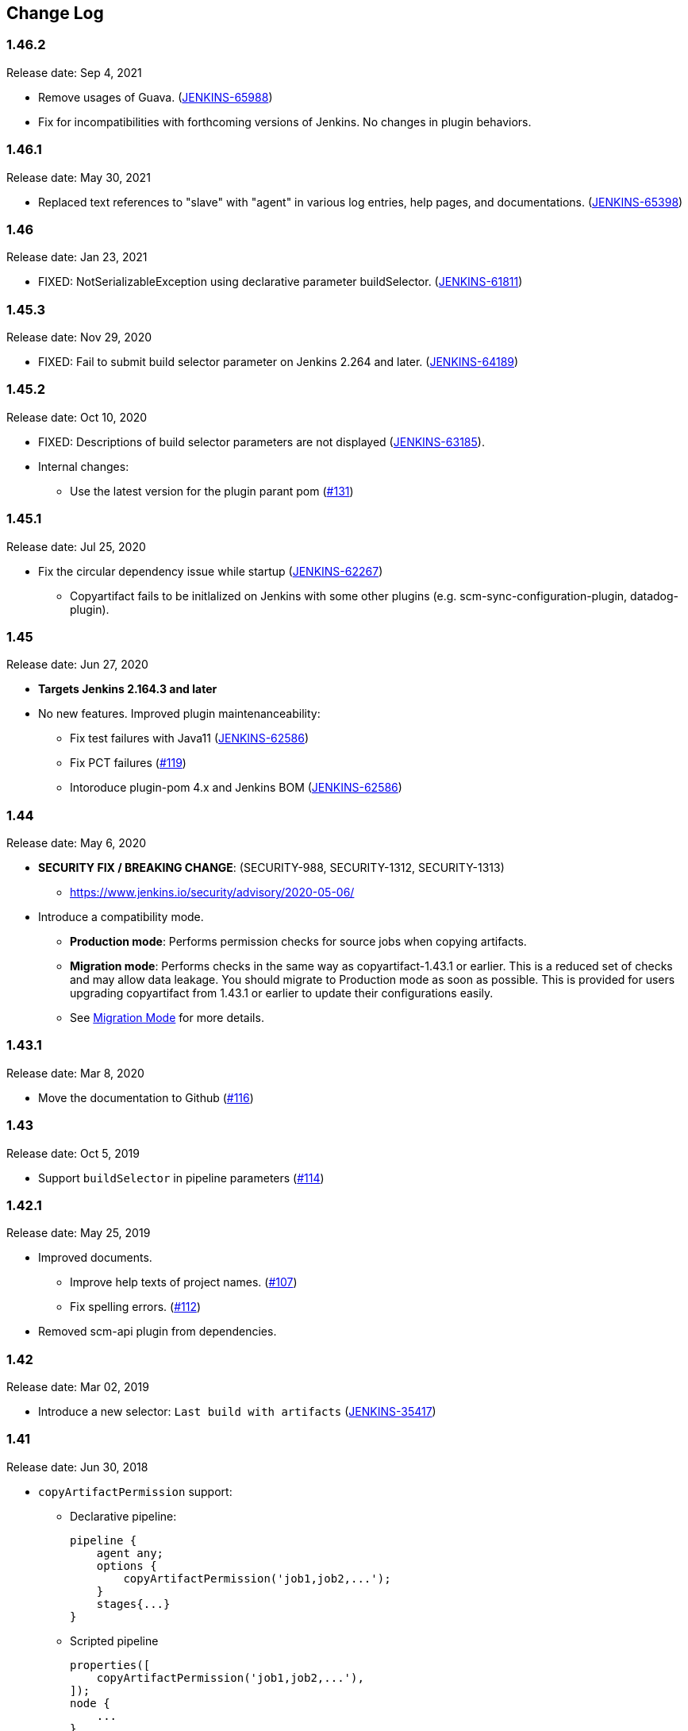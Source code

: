 [[CopyArtifactPlugin-ChangeLog]]
== Change Log

:sectanchors:

[[CopyArtifactPlugin-Version1.46.2]]
=== 1.46.2

Release date: Sep 4, 2021

* Remove usages of Guava. (https://issues.jenkins.io/browse/JENKINS-65988[JENKINS-65988])
    * Fix for incompatibilities with forthcoming versions of Jenkins. No changes in plugin behaviors.

[[CopyArtifactPlugin-Version1.46.1]]
=== 1.46.1

Release date: May 30, 2021

* Replaced text references to "slave" with "agent" in various log entries, help pages, and documentations. (https://issues.jenkins.io/browse/JENKINS-65398[JENKINS-65398])

[[CopyArtifactPlugin-Version1.46]]
=== 1.46

Release date: Jan 23, 2021

* FIXED: NotSerializableException using declarative parameter buildSelector. (https://issues.jenkins.io/browse/JENKINS-61811[JENKINS-61811])

[[CopyArtifactPlugin-Version1.45.3]]
=== 1.45.3

Release date: Nov 29, 2020

* FIXED: Fail to submit build selector parameter on Jenkins 2.264 and later. (https://issues.jenkins.io/browse/JENKINS-64189[JENKINS-64189])

[[CopyArtifactPlugin-Version1.45.2]]
=== 1.45.2

Release date: Oct 10, 2020

* FIXED: Descriptions of build selector parameters are not displayed (https://issues.jenkins-ci.org/browse/JENKINS-63185[JENKINS-63185]).
* Internal changes:
** Use the latest version for the plugin parant pom (https://github.com/jenkinsci/copyartifact-plugin/pull/131[#131])

[[CopyArtifactPlugin-Version1.45.1]]
=== 1.45.1

Release date: Jul 25, 2020

* Fix the circular dependency issue while startup (https://issues.jenkins-ci.org/browse/JENKINS-62267[JENKINS-62267])
** Copyartifact fails to be initlalized on Jenkins with some other plugins (e.g. scm-sync-configuration-plugin, datadog-plugin).


[[CopyArtifactPlugin-Version1.45]]
=== 1.45

Release date: Jun 27, 2020

* *Targets Jenkins 2.164.3 and later*
* No new features. Improved plugin maintenanceability:
** Fix test failures with Java11 (https://issues.jenkins-ci.org/browse/JENKINS-62586[JENKINS-62586])
** Fix PCT failures (https://github.com/jenkinsci/copyartifact-plugin/pull/119[#119])
** Intoroduce plugin-pom 4.x and Jenkins BOM (https://issues.jenkins-ci.org/browse/JENKINS-62586[JENKINS-62586])

[[CopyArtifactPlugin-Version1.44]]
=== 1.44

Release date: May 6, 2020

* *SECURITY FIX / BREAKING CHANGE*: (SECURITY-988, SECURITY-1312, SECURITY-1313)
** https://www.jenkins.io/security/advisory/2020-05-06/
* Introduce a compatibility mode.
** **Production mode**: Performs permission checks for source jobs when copying artifacts.
** **Migration mode**: Performs checks in the same way as copyartifact-1.43.1 or earlier. This is a reduced set of checks and may allow data leakage. You should migrate to Production mode as soon as possible.
    This is provided for users upgrading copyartifact from 1.43.1 or earlier to update their configurations easily.
** See <<README.adoc#CopyArtifactPlugin-MigrationMode,Migration Mode>> for more details.

[[CopyArtifactPlugin-Version1.43.1]]
=== 1.43.1

Release date: Mar 8, 2020

* Move the documentation to Github
(https://github.com/jenkinsci/copyartifact-plugin/pull/116[#116])

[[CopyArtifactPlugin-Version1.43]]
=== 1.43

Release date: Oct 5, 2019

* Support `+buildSelector+` in pipeline parameters
(https://github.com/jenkinsci/copyartifact-plugin/pull/114[#114])

[[CopyArtifactPlugin-Version1.42.1]]
=== 1.42.1

Release date: May 25, 2019

* Improved documents.
** Improve help texts of project names.
(https://github.com/jenkinsci/copyartifact-plugin/pull/107[#107])
** Fix spelling errors.
(https://github.com/jenkinsci/copyartifact-plugin/pull/112[#112])
* Removed scm-api plugin from dependencies.

[[CopyArtifactPlugin-Version1.42]]
=== 1.42

Release date: Mar 02, 2019

* Introduce a new selector: `+Last build with
artifacts+` (https://issues.jenkins-ci.org/browse/JENKINS-35417[JENKINS-35417])

[[CopyArtifactPlugin-Version1.41]]
=== 1.41

Release date: Jun 30, 2018

* `+copyArtifactPermission+` support:
** Declarative pipeline:
+
[source,groovy]
----
pipeline {
    agent any;
    options {
        copyArtifactPermission('job1,job2,...');
    }
    stages{...}
}
----
** Scripted pipeline
+
[source,groovy]
----
properties([
    copyArtifactPermission('job1,job2,...'),
]);
node {
    ...
}
----
* Retries downloading artifacts from ArtifactManagers supporting the
external URL feature like
https://plugins.jenkins.io/artifact-manager-s3/[Artifact
Manager S3 Plugin] .
** You MUST upgrade copyartifact from 1.40 if you
use https://plugins.jenkins.io/artifact-manager-s3/[Artifact
Manager S3 Plugin] (or plugins providing the external URL feature for
artifacts) and the upcoming version of Jenkins (might be 2.130).

[[CopyArtifactPlugin-Version1.40]]
=== 1.40

Release date: May 13, 2018

* *Targets Jenkins 2.118*
** There're no LTS yet, please consider to use copyartifact-1.40-beta-1
if you use LTS.
*** Be careful that 1.40-beta-1 doesn't support the exclude filter.
* ArtifactManager support
(https://issues.jenkins-ci.org/browse/JENKINS-22637[JENKINS-22637])
** You can copy artifacts that stores with `+ArtifactManager+`
implementations such as
https://plugins.jenkins.io/compress-artifacts/[Compress
Artifacts Plugin].

[[CopyArtifactPlugin-Version1.40-beta-1]]
=== 1.40-beta-1

Release date: Apr 29, 2018

* [line-through]*This is available via the experimental update center:
https://jenkins.io/doc/developer/publishing/releasing-experimental-updates/#configuring-jenkins-to-use-experimental-update-center
** You can download it directly from
http://updates.jenkins-ci.org/download/plugins/copyartifact/1.40-beta-1/copyartifact.hpi
.
* ArtifactManager support
(https://issues.jenkins-ci.org/browse/JENKINS-22637[JENKINS-22637])
** You can copy artifacts that stores with `+ArtifactManager+`
implementations such as
https://plugins.jenkins.io/compress-artifacts/[Compress
Artifacts Plugin].
* *This version doesn't support exclude filters.*
** This will be fixed in the 1.40.
* The actual version of 1.40 will require Jenkins 2.118+.

[[CopyArtifactPlugin-Version1.39.1]]
=== 1.39.1

Release date: Apr 1, 2018

* Simple arguments for `+upstream+` selector
(`+TriggeredBuildSelector+`)

[[CopyArtifactPlugin-Version1.39]]
=== 1.39

Release date: Oct 29, 2017

* Now targets Jenkins >= 1.642.3 (was: 1.580)
* Provides pipeline syntax
(https://issues.jenkins-ci.org/browse/JENKINS-46700[JENKINS-46700])
** See link:#CopyArtifactPlugin-Pipelinesyntax[Pipeline syntax] for
details
* Provides descriptions in the update center
(https://issues.jenkins-ci.org/browse/JENKINS-44496[JENKINS-44496])
* Fix crash during the startup of Jenkins
(https://issues.jenkins-ci.org/browse/JENKINS-41773[JENKINS-41773])

[[CopyArtifactPlugin-Version1.38.1]]
=== 1.38.1

Release date: Jul 24, 2016

* Fixed: symlinks aren't created
(https://issues.jenkins-ci.org/browse/JENKINS-32832[JENKINS-32832])
** It occurred when symlinks are placed in subdirectories.
* Fixed: Empty variables aren't replaced to empty strings.
(https://issues.jenkins-ci.org/browse/JENKINS-36554[JENKINS-36554])

[[CopyArtifactPlugin-Version1.38]]
=== 1.38

Release date: Apr 17, 2016

* Fixed NPE when used with
https://www.cloudbees.com/products/cloudbees-jenkins-platform/enterprise-edition/features/templates-plugin[Templates
Plugin in Jenkins Enterprise Edition]
(https://issues.jenkins-ci.org/browse/JENKINS-32526[JENKINS-32526])
* Fixes wrong auto-completions and validations of "Permission to Copy
Artifact" with multi-configuration projects
(https://issues.jenkins-ci.org/browse/JENKINS-33257[JENKINS-33257])
* "Permission to Copy Artifact" is applicable to
https://plugins.jenkins.io/workflow-aggregator/[pipelines (aka.
workflows)].
* Displays errors and warnings when applying "Downstream build of" to
non-AbstractProject projects (like
https://plugins.jenkins.io/workflow-aggregator/[pipelines (aka.
workflows)]).
(https://issues.jenkins-ci.org/browse/JENKINS-33578[JENKINS-33578])

[[CopyArtifactPlugin-Version1.37]]
=== 1.37

Release date: Oct 4, 2015

* Added an option to 'Upstream build that triggered this job' to allow
upstream dependencies
(https://github.com/jenkinsci/copyartifact-plugin/pull/73[#73]).

[[CopyArtifactPlugin-Version1.36.1]]
=== 1.36.1

Release date: Nov 4, 2015

* Fixed problems with "Specified by a build parameter"
(https://issues.jenkins-ci.org/browse/JENKINS-30357[JENKINS-30357])
** Fixed NPE when specified undefined variables.
** Supports used in workflow jobs.
** Also supports immediate value specification for used in workflow jobs
($\{SELECTOR} in workflow jobs).
** Also supports variable expression ($\{SELECTOR} in non-workflow
jobs).

[[CopyArtifactPlugin-Version1.36]]
=== 1.36

Release date: Sep 6, 2015

* Introduced a field to specifi the suffix of the variable to store the
build number.
(https://issues.jenkins-ci.org/browse/JENKINS-18938[JENKINS-18938],
https://issues.jenkins-ci.org/browse/JENKINS-29812[JENKINS-29812])
** Added "Result variable suffix" in the "advanced" section.
** It allows you to store the build number to the variable named
"COPYARTIFACT_BUILD_NUMBER_(specified name)"
** Copyartifact behaves as before (creates the suffix from the source
project name) if you don't specified it. You don't need to reconfigure
existing configurations.

[[CopyArtifactPlugin-Version1.35.2]]
=== 1.35.2

Release date: Jul 4, 2015

* Fixed exception when configuring copyartifact with selectors provided
with other plugins (e.g.
https://plugins.jenkins.io/promoted-builds-simple/[Promoted
Builds Simple Plugin])
(https://issues.jenkins-ci.org/browse/JENKINS-28972[JENKINS-28972]).

[[CopyArtifactPlugin-Version1.35.1]]
=== 1.35.1

Release date: May 10, 2015

* Fixed the exception when saving the configuration in Jenkins 1.610
(https://issues.jenkins-ci.org/browse/JENKINS-28011[JENKINS-28011],
https://issues.jenkins-ci.org/browse/JENKINS-28094[JENKINS-28094]).
* Supports workflow's snippet generator
(https://issues.jenkins-ci.org/browse/JENKINS-28096[JENKINS-28096]).
* Avoids NPE caused by broken configurations
(https://issues.jenkins-ci.org/browse/JENKINS-27475[JENKINS-27475]).

[[CopyArtifactPlugin-Version1.35]]
=== 1.35

Release date: Mar 1, 2015

* Preserve symlinks when copying artifacts
(https://issues.jenkins-ci.org/browse/JENKINS-20546[JENKINS-20546],
https://issues.jenkins-ci.org/browse/JENKINS-22453[JENKINS-22453]).
* ParameterBuildFilter now works also for WorkflowRun
(https://issues.jenkins-ci.org/browse/JENKINS-26694[JENKINS-26694]).

[[CopyArtifactPlugin-Version1.34]]
=== 1.34

Release date: Jan 25, 2015

* *Now built for Jenkins-1.580 and later*
* Supports Workflow
(https://issues.jenkins-ci.org/browse/JENKINS-24887[JENKINS-24887])
** Please see
http://developer-blog.cloudbees.com/2015/01/copying-artifacts-between-builds-in.html[Copying
artifacts between builds in a Jenkins Workflow (CloudBees Development
Blog)] for details.

[[CopyArtifactPlugin-Version1.33]]
=== 1.33

Release date: Jan 17, 2015

* Added a new build selector "last completed build"
(https://issues.jenkins-ci.org/browse/JENKINS-16476[JENKINS-16476])

[[CopyArtifactPlugin-Version1.32.1]]
=== 1.32.1

Release date: Oct 20, 2014

* Fixed NPE when used in promotions (Promoted Builds plugin)
(https://issues.jenkins-ci.org/browse/JENKINS-25155[JENKINS-25155]).

[[CopyArtifactPlugin-Version1.32]]
=== 1.32

Release date: Oct 12, 2014

* Added a new build selector "Downstream build of"
(https://issues.jenkins-ci.org/browse/JENKINS-24626[JENKINS-24626])
* Fixed NPE on TriggeredBuildSelector when the upstream is removed.
(https://issues.jenkins-ci.org/browse/JENKINS-18804[JENKINS-18804])
* Fixed COPYARTIFACT_BUILD_NUMBER_XXX not declared in some cases
** Case 1: Used as a pre build step of maven project
(https://issues.jenkins-ci.org/browse/JENKINS-16028[JENKINS-16028])
** Case 2: Used in conditional-buildstep
(https://issues.jenkins-ci.org/browse/JENKINS-18762[JENKINS-18762])
* TriggeredBuildSelector is now applicable also for maven module builds
(https://issues.jenkins-ci.org/browse/JENKINS-14653[JENKINS-14653])

[[CopyArtifactPlugin-Version1.31]]
=== 1.31

Release date: Jul 21, 2014

* Supports absolute paths in CopyArtifactPermissionProperty.
(https://issues.jenkins-ci.org/browse/JENKINS-22038[JENKINS-22038])
* Fixed input validation problem when used with Cloudbees Template and
Cloudbees Folders plugin
(https://issues.jenkins-ci.org/browse/JENKINS-22828[JENKINS-22828])
* Fixed: Promotion permalinks not offered when job name is parameterized
(https://issues.jenkins-ci.org/browse/JENKINS-22590[JENKINS-22590])
* Fixed: Name of COPYARTIFACT_BUILD_NUMER_ variable is incorrectly
documented
(https://issues.jenkins-ci.org/browse/JENKINS-15764[JENKINS-15764])
* Fixed: Project source of a multi-config project inside a folder not
working
(https://issues.jenkins-ci.org/browse/JENKINS-20940[JENKINS-20940])
* Added a parameter to specify whether to copy from the newest upstream
or the oldest one when triggered by multiple upstreams.
(https://issues.jenkins-ci.org/browse/JENKINS-11655[JENKINS-11655])
* Fixed: Copying from workspace drops files matching Ant's default
excludes
(https://issues.jenkins-ci.org/browse/JENKINS-14900[JENKINS-14900])
** *Specify explicitly files matching Ant's default excludes with
"Artifacts not to copy" if you need to exclude them.
* Added exclude filter.
(https://issues.jenkins-ci.org/browse/JENKINS-18662[JENKINS-18662])
* Fixed inproper help texts of filter. Copyartifact doesn't fail even
specified files don't really exist.
(https://issues.jenkins-ci.org/browse/JENKINS-23444[JENKINS-23444])

[[CopyArtifactPlugin-Version1.30]]
=== 1.30

Release date: Feb 16, 2014

* Added license information (MIT).
* Fixed ClassNotFound when maven plugin not installed
(https://issues.jenkins-ci.org/browse/JENKINS-15977[JENKINS-15977])
* Allow to specify named builds in Specific Build Selector
(https://issues.jenkins-ci.org/browse/JENKINS-19693[JENKINS-19693])
* Job Property to define projects that can copy artifacts
(https://issues.jenkins-ci.org/browse/JENKINS-20398[JENKINS-20398])
* Fixed startup failure without maven-plugin
(https://issues.jenkins-ci.org/browse/JENKINS-21274[JENKINS-21274])

[[CopyArtifactPlugin-Version1.29]]
=== 1.29

Release date: Jan 29, 2014

* Support (mostly) absolute path for job name +
i.e. job name can be fully qualified but not start with "/" +
required for backward compatibility
(https://issues.jenkins-ci.org/browse/JENKINS-19833[JENKINS-19833])
* The authorization of builds are considered (when used with
QueueItemAuthenticator). QueueItemAuthenticator is available from
Jenkins 1.520.
(https://issues.jenkins-ci.org/browse/JENKINS-14999[JENKINS-14999])
* Make fingerprinting artifacts optional. By default the old behavior is
preserved.
(https://issues.jenkins-ci.org/browse/JENKINS-12134[JENKINS-12134] and
this serves as a workaround for
https://issues.jenkins-ci.org/browse/JENKINS-17606[JENKINS-17606]).

[[CopyArtifactPlugin-Version1.28]]
=== 1.28

Release date: Sep 23, 2013

* Supports ItemGroup (Cloudbees folders)
* Added diagnostics log messages when using `+SpecificBuildSelector+`
(related to
https://issues.jenkins-ci.org/browse/JENKINS-18220[JENKINS-18220])
* Migrates configuration when upgraded from version 1.25 or earlier.
(https://issues.jenkins-ci.org/browse/JENKINS-17680[JENKINS-17680])

[[CopyArtifactPlugin-Version1.27]]
=== 1.27

Release date: May 01, 2013

* NPE renaming job after 1.26 format change.
(https://issues.jenkins-ci.org/browse/JENKINS-17447[JENKINS-17447])
* Optional Copy Artifact build step fails if no specific build's build
number is given.
(https://issues.jenkins-ci.org/browse/JENKINS-14266[JENKINS-14266])

[[CopyArtifactPlugin-Version1.26]]
=== 1.26

Release date: Mar 25, 2013

* Split filtering by build parameters into a separate configuration
field, solving a security problem related to job configuration and
upstream builds. Existing job configuration using this plugin will be
rewritten if you run at least one build after the upgrade; if you
immediately open the configuration page you will need to manually
restore the upstream project field.
(https://issues.jenkins-ci.org/browse/JENKINS-13222[JENKINS-13222])
* Gets artifacts from jobs higher in the upstream chain. (pull request
#18)

[[CopyArtifactPlugin-Version1.25]]
=== 1.25

Release date: Nov 06, 2012

* Better diagnostics for copy failures.
(https://issues.jenkins-ci.org/browse/JENKINS-14262[JENKINS-14262],
https://issues.jenkins-ci.org/browse/JENKINS-15726[JENKINS-15726])

[[CopyArtifactPlugin-Version1.24]]
=== 1.24

Release date: Oct 03, 2012

* Continued fix for the case of a Windows agent with Unix controller.
(https://issues.jenkins-ci.org/browse/JENKINS-13515[JENKINS-13515])

[[CopyArtifactPlugin-Version1.23]]
=== 1.23

Release date: Sep 21, 2012

* Failure on some Windows machines introduced in 1.22.
(https://issues.jenkins-ci.org/browse/JENKINS-13515[JENKINS-13515])

[[CopyArtifactPlugin-Version1.22]]
=== 1.22

Release date: Apr 16, 2012

* Hierarchical project support.

[[CopyArtifactPlugin-Version1.21]]
=== 1.21

Release date: Jan 12, 2012

* Revisited
https://issues.jenkins-ci.org/browse/JENKINS-12134[JENKINS-12134]
implementation to hide the computation overhead to the actual copy
operation.

[[CopyArtifactPlugin-Version1.20]]
=== 1.20

Release date: Dec 16, 2011

* Copying artifacts now also
https://wiki.jenkins.io/display/JENKINS/Fingerprint[fingerprints] them
automatically (on both source and destination)!
(https://issues.jenkins-ci.org/browse/JENKINS-12134[JENKINS-12134])

[[CopyArtifactPlugin-Version1.19]]
=== 1.19

Release date: Nov 28, 2011

* Using "Upstream build which triggered" with "Last successfull"
fallback uses last build as fallback and not last successful.
(https://issues.jenkins-ci.org/browse/JENKINS-11828[JENKINS-11828])
* Improve a misleading error message.
(https://issues.jenkins-ci.org/browse/JENKINS-10762[JENKINS-10762])
* Added hyperlinks to console output
* Added german translation

[[CopyArtifactPlugin-Version1.18]]
=== 1.18

Release date: Jul 24, 2011

* Copy only artifacts run for a particular matrix build (not those
inherited from previous builds) in Jenkins 1.413+.
(https://issues.jenkins-ci.org/browse/JENKINS-10214[JENKINS-10214])

[[CopyArtifactPlugin-Version1.17]]
=== 1.17

Release date: Jul 24, 2011

* Add support for multiconfiguration(matrix) projects with upstream
build selector.
(https://issues.jenkins-ci.org/browse/JENKINS-9729[JENKINS-9729])
* Add an option for upstream build selector to use last successful build
when job is not triggered by upstream job.
(https://issues.jenkins-ci.org/browse/JENKINS-10225[JENKINS-10225])
* Partial fix for
https://issues.jenkins-ci.org/browse/JENKINS-9741[JENKINS-9741] to
preserve permissions on the copied artifacts when using the "flatten"
option.

[[CopyArtifactPlugin-Version1.16]]
=== 1.16

Release date: Apr 17, 2011

* Add build selector to select the upstream build that triggered this
job. (https://issues.jenkins-ci.org/browse/JENKINS-8999[JENKINS-8999])
* Avoid NullPointerException triggered by
https://plugins.jenkins.io/build-pipeline-plugin/[Build
Pipeline Plugin].
(https://issues.jenkins-ci.org/browse/JENKINS-9359[JENKINS-9359])
* Allow filters in project name field to match all build variables, not
just parameters.
(https://issues.jenkins-ci.org/browse/JENKINS-9327[JENKINS-9327]) +
*Compatibility Note*: More variables are now matched, but values for
boolean parameters must now be specified as `+true+` and `+false+`
(previously yes/no, on/off and 1/0 were also accepted).
* Make text field for project name wider.
(https://issues.jenkins-ci.org/browse/JENKINS-9373[JENKINS-9373])
* Investigated permissions problem with using parameters to select a
particular matrix configuration or maven module; this is fixed in
Jenkins core 1.406.
(https://issues.jenkins-ci.org/browse/JENKINS-9293[JENKINS-9293])

[[CopyArtifactPlugin-Version1.15]]
=== 1.15

Release date: Apr 11, 2011

* Add note in "project not found" console message that error may be due
to permission settings as well as invalid name.
* Removed workaround code for
https://issues.jenkins-ci.org/browse/JENKINS-5977[JENKINS-5977] now that
minimum required Jenkins version for this plugin has that issue fixed.
* Updates for Jenkins

[[CopyArtifactPlugin-Version1.14]]
=== 1.14

Release date: Feb 24, 2011

* Rerelease 1.13 to properly set required Jenkins version.

[[CopyArtifactPlugin-Version1.13]]
=== 1.13

Release date: Feb 10, 2011

* Prevent access to artifacts of private jobs.
(https://issues.jenkins-ci.org/browse/JENKINS-8727[JENKINS-8727])
** For a fixed project name, check at save-config time and disallow use
of jobs the current user cannot see.
** For parameterized names, check at build time that the source job is
accessible to all authenticated users.
* Record build number of selected build into environment for later build
steps to reference. More detail in help text for build selector.
(https://issues.jenkins-ci.org/browse/JENKINS-8722[JENKINS-8722])
* Add support for filtering on build parameters, such as "latest stable
build with parameter FOO=bar". More detail in help text for project
name. (https://issues.jenkins-ci.org/browse/JENKINS-8657[JENKINS-8657])

[[CopyArtifactPlugin-Version1.12]]
=== 1.12

Release date: Jan 30, 2011

* Restore ability to copy artifacts from a maven project that were
archived with a post-build step (instead of maven automatic archiving).
(https://issues.jenkins-ci.org/browse/JENKINS-7752[JENKINS-7752])

[[CopyArtifactPlugin-Version1.11]]
=== 1.11

Release date: Nov 7, 2010

* Copy artifacts from _all_ modules/configurations when a maven/matrix
project is selected.
(https://issues.jenkins-ci.org/browse/JENKINS-7752[JENKINS-7752])
* Add extension point for how files are copied from source to target,
allowing other plugins to override default implementation using Jenkins'
FilePath class.
(https://issues.jenkins-ci.org/browse/JENKINS-7753[JENKINS-7753])
* Add note about limitation in copy-from-workspace feature.
(https://issues.jenkins-ci.org/browse/JENKINS-7751[JENKINS-7751])

[[CopyArtifactPlugin-Version1.10]]
=== 1.10

Release date: Oct 10, 2010

* Add option to copy from workspace of latest completed build.
(https://issues.jenkins-ci.org/browse/JENKINS-7130[JENKINS-7130]) +
Note: source and target jobs cannot both run on agent nodes; at least
one must be on the built-in node.
* Strip newlines in XML form of build selector parameters, to avoid
breaking ant execution on windows.
(https://issues.jenkins-ci.org/browse/JENKINS-7680[JENKINS-7680])

[[CopyArtifactPlugin-Version1.9]]
=== 1.9

Release date: Sep 28, 2010

* Now supports selecting a build based on its permalink, which allows
this plugin to work nicely with the promoted builds plugin.

[[CopyArtifactPlugin-Version1.8]]
=== 1.8

Release date: Jul 18, 2010

* Add parameter expansion in selecting a specific build number.
(https://issues.jenkins-ci.org/browse/JENKINS-6972[JENKINS-6972])

[[CopyArtifactPlugin-Version1.7]]
=== 1.7

Release date: May 12, 2010

* Add support for using a build parameter to specify the BuildSelector
used for copying artifacts.

[[CopyArtifactPlugin-Version1.6]]
=== 1.6

Release date: May 8, 2010

* Make build environment available to BuildSelectors.

[[CopyArtifactPlugin-Version1.5]]
=== 1.5

Release date: May 5, 2010

* Add Japanese localization.

[[CopyArtifactPlugin-Version1.3]]
=== 1.3

Release date: May 2, 2010

* Add option to flatten directories when copying, so all artifacts from
source project are copied directly into target directory.
(https://issues.jenkins-ci.org/browse/JENKINS-6345[JENKINS-6345])
* Add option to make the copy optional, so build doesn't fail if build,
workspace, or matching artifact is not found. This release changes the
default behavior when build is found but no artifacts were copied (now a
build failure, previously just reported "0 files copied").
* Add some help text about copying artifacts from Maven modules.
(https://issues.jenkins-ci.org/browse/JENKINS-6355[JENKINS-6355])

[[CopyArtifactPlugin-Version1.2]]
=== 1.2

Release date: Apr 17, 2010

* Add parameter expansion in name of project to copy from and add some
help text about copying from matrix jobs.
(https://issues.jenkins-ci.org/browse/JENKINS-6242[JENKINS-6242])
* Add extension point for how to select which build to copy artifacts
from. Includes selectors for latest successful/stable build or latest
saved ("keep forever") build. +
Other plugins known to implement this extension:
https://plugins.jenkins.io/promoted-builds-simple/[Promoted
Builds Simple Plugin]

[[CopyArtifactPlugin-Version1.1]]
=== 1.1

Release date: Mar 18, 2010

* Add workaround for hanging-agent issue to avoid problem until
https://issues.jenkins-ci.org/browse/JENKINS-5977[JENKINS-5977] is fixed
in core.
(https://issues.jenkins-ci.org/browse/JENKINS-5934[JENKINS-5934])

[[CopyArtifactPlugin-Version1.0]]
=== 1.0

Release date: Mar 7, 2010

* Initial release.
